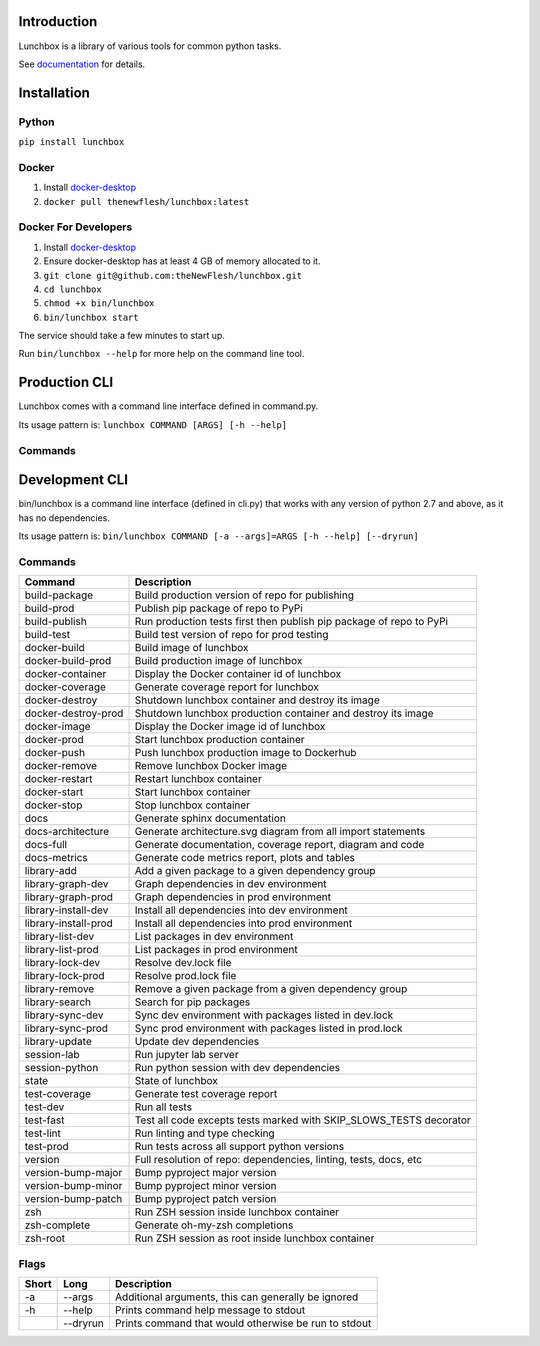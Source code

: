 

.. raw:: html

   <p>
       <a href="https://www.linkedin.com/in/alexandergbraun" rel="nofollow noreferrer">
           <img src="https://www.gomezaparicio.com/wp-content/uploads/2012/03/linkedin-logo-1-150x150.png"
                alt="linkedin" width="30px" height="30px"
           >
       </a>
       <a href="https://github.com/theNewFlesh" rel="nofollow noreferrer">
           <img src="https://tadeuzagallo.com/GithubPulse/assets/img/app-icon-github.png"
                alt="github" width="30px" height="30px"
           >
       </a>
       <a href="https://pypi.org/user/the-new-flesh" rel="nofollow noreferrer">
           <img src="https://cdn.iconscout.com/icon/free/png-256/python-2-226051.png"
                alt="pypi" width="30px" height="30px"
           >
       </a>
       <a href="http://vimeo.com/user3965452" rel="nofollow noreferrer">
           <img src="https://cdn1.iconfinder.com/data/icons/somacro___dpi_social_media_icons_by_vervex-dfjq/500/vimeo.png"
                alt="vimeo" width="30px" height="30px"
           >
       </a>
       <a href="http://www.alexgbraun.com" rel="nofollow noreferrer">
           <img src="https://i.ibb.co/fvyMkpM/logo.png"
                alt="alexgbraun" width="30px" height="30px"
           >
       </a>
   </p>


Introduction
============

Lunchbox is a library of various tools for common python tasks.

See `documentation <https://theNewFlesh.github.io/lunchbox/>`_ for details.

Installation
============

Python
^^^^^^

``pip install lunchbox``

Docker
^^^^^^


#. Install `docker-desktop <https://docs.docker.com/desktop/>`_
#. ``docker pull thenewflesh/lunchbox:latest``

Docker For Developers
^^^^^^^^^^^^^^^^^^^^^


#. Install `docker-desktop <https://docs.docker.com/desktop/>`_
#. Ensure docker-desktop has at least 4 GB of memory allocated to it.
#. ``git clone git@github.com:theNewFlesh/lunchbox.git``
#. ``cd lunchbox``
#. ``chmod +x bin/lunchbox``
#. ``bin/lunchbox start``

The service should take a few minutes to start up.

Run ``bin/lunchbox --help`` for more help on the command line tool.

Production CLI
==============

Lunchbox comes with a command line interface defined in command.py.

Its usage pattern is: ``lunchbox COMMAND [ARGS] [-h --help]``

Commands
^^^^^^^^

.. list-table::
   :header-rows: 1

   * - Command
     - Description
     - Args
   * - slack
     - Posts a slack message to a given channel
     - url, channel, message
   * - bash-completion
     - Prints BASH completion code to be written to a _lunchbox completion file
     - 
   * - zsh-completion
     - Prints ZSH completion code to be written to a _lunchbox completion file


Development CLI
===============

bin/lunchbox is a command line interface (defined in cli.py) that works with
any version of python 2.7 and above, as it has no dependencies.

Its usage pattern is: ``bin/lunchbox COMMAND [-a --args]=ARGS [-h --help] [--dryrun]``

Commands
^^^^^^^^

.. list-table::
   :header-rows: 1

   * - Command
     - Description
   * - build-package
     - Build production version of repo for publishing
   * - build-prod
     - Publish pip package of repo to PyPi
   * - build-publish
     - Run production tests first then publish pip package of repo to PyPi
   * - build-test
     - Build test version of repo for prod testing
   * - docker-build
     - Build image of lunchbox
   * - docker-build-prod
     - Build production image of lunchbox
   * - docker-container
     - Display the Docker container id of lunchbox
   * - docker-coverage
     - Generate coverage report for lunchbox
   * - docker-destroy
     - Shutdown lunchbox container and destroy its image
   * - docker-destroy-prod
     - Shutdown lunchbox production container and destroy its image
   * - docker-image
     - Display the Docker image id of lunchbox
   * - docker-prod
     - Start lunchbox production container
   * - docker-push
     - Push lunchbox production image to Dockerhub
   * - docker-remove
     - Remove lunchbox Docker image
   * - docker-restart
     - Restart lunchbox container
   * - docker-start
     - Start lunchbox container
   * - docker-stop
     - Stop lunchbox container
   * - docs
     - Generate sphinx documentation
   * - docs-architecture
     - Generate architecture.svg diagram from all import statements
   * - docs-full
     - Generate documentation, coverage report, diagram and code
   * - docs-metrics
     - Generate code metrics report, plots and tables
   * - library-add
     - Add a given package to a given dependency group
   * - library-graph-dev
     - Graph dependencies in dev environment
   * - library-graph-prod
     - Graph dependencies in prod environment
   * - library-install-dev
     - Install all dependencies into dev environment
   * - library-install-prod
     - Install all dependencies into prod environment
   * - library-list-dev
     - List packages in dev environment
   * - library-list-prod
     - List packages in prod environment
   * - library-lock-dev
     - Resolve dev.lock file
   * - library-lock-prod
     - Resolve prod.lock file
   * - library-remove
     - Remove a given package from a given dependency group
   * - library-search
     - Search for pip packages
   * - library-sync-dev
     - Sync dev environment with packages listed in dev.lock
   * - library-sync-prod
     - Sync prod environment with packages listed in prod.lock
   * - library-update
     - Update dev dependencies
   * - session-lab
     - Run jupyter lab server
   * - session-python
     - Run python session with dev dependencies
   * - state
     - State of lunchbox
   * - test-coverage
     - Generate test coverage report
   * - test-dev
     - Run all tests
   * - test-fast
     - Test all code excepts tests marked with SKIP_SLOWS_TESTS decorator
   * - test-lint
     - Run linting and type checking
   * - test-prod
     - Run tests across all support python versions
   * - version
     - Full resolution of repo: dependencies, linting, tests, docs, etc
   * - version-bump-major
     - Bump pyproject major version
   * - version-bump-minor
     - Bump pyproject minor version
   * - version-bump-patch
     - Bump pyproject patch version
   * - zsh
     - Run ZSH session inside lunchbox container
   * - zsh-complete
     - Generate oh-my-zsh completions
   * - zsh-root
     - Run ZSH session as root inside lunchbox container


Flags
^^^^^

.. list-table::
   :header-rows: 1

   * - Short
     - Long
     - Description
   * - -a
     - --args
     - Additional arguments, this can generally be ignored
   * - -h
     - --help
     - Prints command help message to stdout
   * - 
     - --dryrun
     - Prints command that would otherwise be run to stdout

